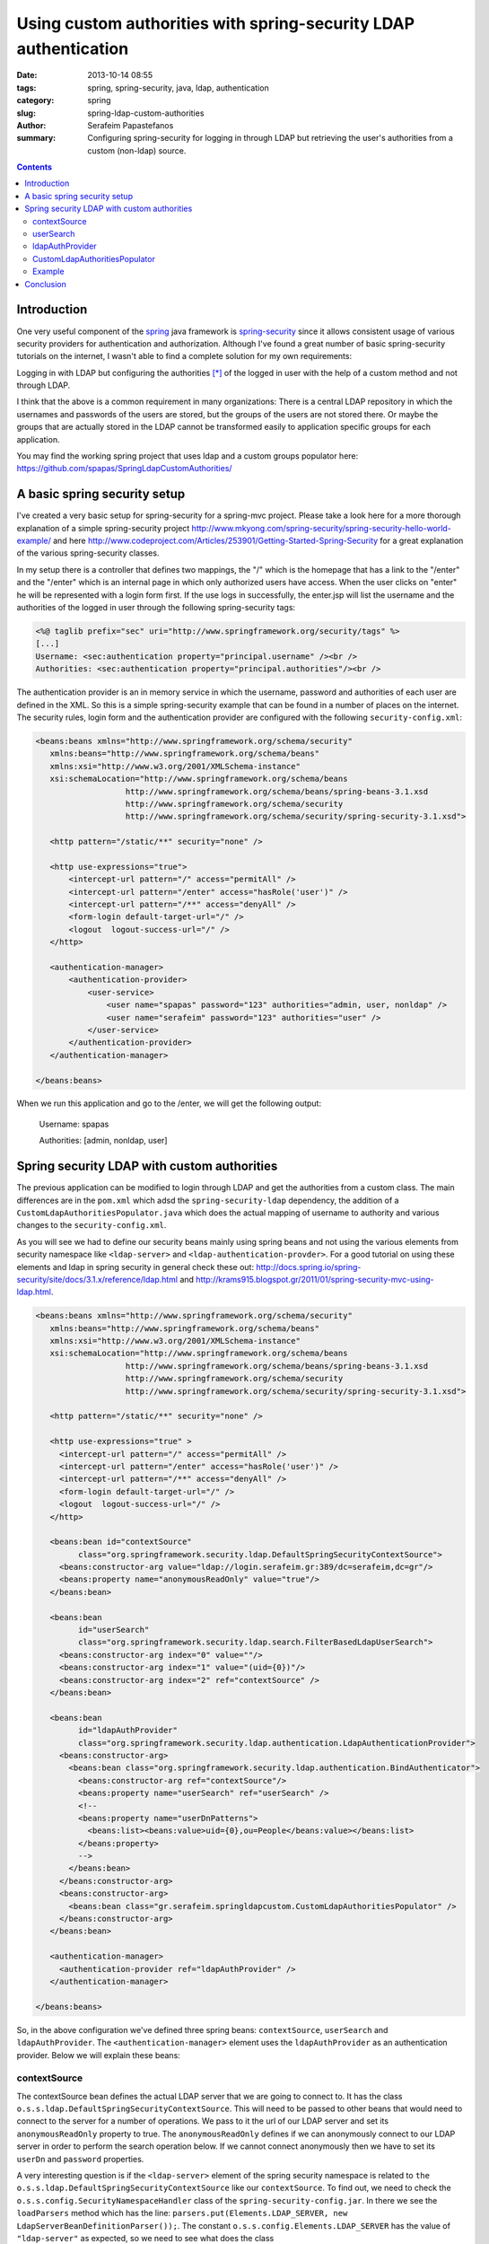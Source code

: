 Using custom authorities with spring-security LDAP authentication
#################################################################

:date: 2013-10-14 08:55
:tags: spring, spring-security, java, ldap, authentication
:category: spring
:slug: spring-ldap-custom-authorities
:author: Serafeim Papastefanos
:summary: Configuring spring-security for logging in through LDAP but retrieving the user's authorities from a custom (non-ldap) source.

.. contents::

Introduction
------------

One very useful component of the spring_ java framework is spring-security_ since it allows consistent usage of various security providers for
authentication and authorization. Although I've found a great number of basic spring-security tutorials on the internet, I wasn't able to find a complete solution for my own requirements:

Logging in with LDAP but configuring the authorities [*]_ of the logged in user with the help of a custom method and not through LDAP. 

I think that the above is a common requirement in many organizations: There is a central LDAP repository in which the usernames and passwords of the users are stored, but the groups of the users are not stored there. Or maybe the groups that are actually stored in the LDAP cannot be transformed easily to application specific groups for each application.

You may find the working spring project that uses ldap and a custom groups populator here: https://github.com/spapas/SpringLdapCustomAuthorities/

A basic spring security setup
-----------------------------

I've created a very basic setup for spring-security for a spring-mvc project. Please take a look here for a more thorough explanation of a simple spring-security project http://www.mkyong.com/spring-security/spring-security-hello-world-example/ and here http://www.codeproject.com/Articles/253901/Getting-Started-Spring-Security for a great explanation of the various spring-security classes.

In my setup there is a controller that defines two mappings, the "/" which is the homepage that has a link to the "/enter" and the "/enter" which is an internal page in which only authorized users have access. When the user clicks on "enter" he will be represented with a login form first. If the use logs in successfully, the enter.jsp will list the username and the authorities of the logged in user through the following spring-security tags:

.. code-block:: jsp


 <%@ taglib prefix="sec" uri="http://www.springframework.org/security/tags" %>
 [...]
 Username: <sec:authentication property="principal.username" /><br />
 Authorities: <sec:authentication property="principal.authorities"/><br />

The authentication provider is an in memory service in which the username, password and authorities of each user are defined in the XML. So this is a simple spring-security example that can be found in a number of places on the internet. The security rules, login form and the authentication provider are configured with the following ``security-config.xml``:

.. code-block:: xml

 <beans:beans xmlns="http://www.springframework.org/schema/security"
    xmlns:beans="http://www.springframework.org/schema/beans"
    xmlns:xsi="http://www.w3.org/2001/XMLSchema-instance"
    xsi:schemaLocation="http://www.springframework.org/schema/beans 
                    http://www.springframework.org/schema/beans/spring-beans-3.1.xsd
                    http://www.springframework.org/schema/security 
                    http://www.springframework.org/schema/security/spring-security-3.1.xsd">

    <http pattern="/static/**" security="none" />
    
    <http use-expressions="true">
        <intercept-url pattern="/" access="permitAll" />
        <intercept-url pattern="/enter" access="hasRole('user')" />
        <intercept-url pattern="/**" access="denyAll" />
        <form-login default-target-url="/" />
        <logout  logout-success-url="/" />    
    </http>

    <authentication-manager>
        <authentication-provider>
            <user-service>
                <user name="spapas" password="123" authorities="admin, user, nonldap" />
                <user name="serafeim" password="123" authorities="user" />
            </user-service>
        </authentication-provider>
    </authentication-manager>
    
 </beans:beans> 


When we run this application and go to the /enter, we will get the following output:

 Username: spapas

 Authorities: [admin, nonldap, user]

Spring security LDAP with custom authorities
--------------------------------------------

The previous application can be modified to login through LDAP and get the authorities from a custom class. The main differences are in the ``pom.xml`` which adsd the ``spring-security-ldap`` dependency, the addition of a ``CustomLdapAuthoritiesPopulator.java`` which does the actual mapping of username to authority and various changes to the ``security-config.xml``. 

As you will see we had to define our security beans mainly using spring beans and not using the various elements from security namespace like ``<ldap-server>`` and ``<ldap-authentication-provder>``. For a good tutorial on using these elements and ldap in spring security in general check these out: http://docs.spring.io/spring-security/site/docs/3.1.x/reference/ldap.html and http://krams915.blogspot.gr/2011/01/spring-security-mvc-using-ldap.html.

.. code-block:: xml

 <beans:beans xmlns="http://www.springframework.org/schema/security"
    xmlns:beans="http://www.springframework.org/schema/beans"
    xmlns:xsi="http://www.w3.org/2001/XMLSchema-instance"
    xsi:schemaLocation="http://www.springframework.org/schema/beans 
                    http://www.springframework.org/schema/beans/spring-beans-3.1.xsd
                    http://www.springframework.org/schema/security 
                    http://www.springframework.org/schema/security/spring-security-3.1.xsd">

    <http pattern="/static/**" security="none" />
    
    <http use-expressions="true" >
      <intercept-url pattern="/" access="permitAll" />
      <intercept-url pattern="/enter" access="hasRole('user')" />
      <intercept-url pattern="/**" access="denyAll" />
      <form-login default-target-url="/" />      
      <logout  logout-success-url="/" />    
    </http>
    
    <beans:bean id="contextSource" 
          class="org.springframework.security.ldap.DefaultSpringSecurityContextSource">
      <beans:constructor-arg value="ldap://login.serafeim.gr:389/dc=serafeim,dc=gr"/>
      <beans:property name="anonymousReadOnly" value="true"/> 		
    </beans:bean>
	
    <beans:bean 
          id="userSearch" 
          class="org.springframework.security.ldap.search.FilterBasedLdapUserSearch">
      <beans:constructor-arg index="0" value=""/>
      <beans:constructor-arg index="1" value="(uid={0})"/>
      <beans:constructor-arg index="2" ref="contextSource" />
    </beans:bean> 
    
    <beans:bean 
          id="ldapAuthProvider" 
          class="org.springframework.security.ldap.authentication.LdapAuthenticationProvider">
      <beans:constructor-arg>
        <beans:bean class="org.springframework.security.ldap.authentication.BindAuthenticator">
          <beans:constructor-arg ref="contextSource"/>
          <beans:property name="userSearch" ref="userSearch" />
          <!-- 
          <beans:property name="userDnPatterns">
            <beans:list><beans:value>uid={0},ou=People</beans:value></beans:list>
          </beans:property>
          -->
        </beans:bean>
      </beans:constructor-arg>
      <beans:constructor-arg>
        <beans:bean class="gr.serafeim.springldapcustom.CustomLdapAuthoritiesPopulator" />
      </beans:constructor-arg>
    </beans:bean>
	
    <authentication-manager>
      <authentication-provider ref="ldapAuthProvider" />
    </authentication-manager>

 </beans:beans> 


So, in the above configuration we've defined three spring beans: ``contextSource``, ``userSearch`` and ``ldapAuthProvider``. The ``<authentication-manager>`` element uses the ``ldapAuthProvider`` as an authentication provider. Below we will explain these beans:

contextSource
~~~~~~~~~~~~~

The contextSource bean defines the actual LDAP server that we are going to connect to. It has the class ``o.s.s.ldap.DefaultSpringSecurityContextSource``. This will need to be passed to other beans that would need to connect to the server for a number of operations. We pass to it the url of our LDAP server and set its ``anonymousReadOnly`` property to true. The ``anonymousReadOnly`` defines if we can anonymously connect to our LDAP server in order to perform the search operation below. If we cannot connect anonymously then we have to set its ``userDn`` and ``password`` properties.

A very interesting question is if the ``<ldap-server>`` element of the spring security namespace is related to ``the o.s.s.ldap.DefaultSpringSecurityContextSource`` like our ``contextSource``. To find out, we need to check the ``o.s.s.config.SecurityNamespaceHandler`` class of the ``spring-security-config.jar``. In there we see the ``loadParsers`` method which has the line: ``parsers.put(Elements.LDAP_SERVER, new LdapServerBeanDefinitionParser());``. The constant ``o.s.s.config.Elements.LDAP_SERVER`` has the value of ``"ldap-server"`` as expected, so we need to see what does the class ``o.s.s.config.ldap.LdapServerBeanDefinitionParser`` do. This class has a parse() method that receives the xml that was used to instantiate the ``<ldap-server>`` element and, depending an on the actualy configuration, instantiates a bean of the class ``o.s.s.ldap.DefaultSpringSecurityContextSource`` with an id of ``o.s.s.securityContextSource`` that will be used by the other elements in the security namespace !

This actually solves another question I had concerning the following error:

 No bean named 'org.springframework.security.authenticationManager' is defined: Did you forget to add a gobal <authentication-manager> element to your configuration (with child <authentication-provider>  elements)? Alternatively you can use the authentication-manager-ref attribute on your <http> and <global-method-security> elements.

What happens is that when spring-security-configuration encounters an ``<authentication-manager>`` it will instantiate a bean named ``o.s.s.authenticationManager``  having the class 
``o.s.s.authentication.ProviderManager`` and will create and pass to it a ``providers`` list with all the authentication providers that are defined inside the ``<authentication-manager>`` element with ``<authentication-provider>`` nodes. So, if you encounter the above error, the problem is that for some reason your ``<authentication-manager>`` is not configured correctly, so no ``o.s.s.authenticatioManager`` bean is created!

userSearch
~~~~~~~~~~

The ``userSearch`` bean is needed if we don't know exactly where our users are stored in the LDAP directory so we will use this bean as a search filter. If we do know our user tree then we won't need this bean at all as will be explained later. It has the class ``o.s.s.ldap.search.FilterBasedLdapUserSearch`` and gets three constructor parameters: ``searchBase``, ``searchFilter`` and ``contextSource``. The ``searchBase`` is from where in the LDAP tree to start searching (empty in our case), the ``searchFilter`` defines where is the username (uid in our case) and the ``contextSource`` has been defined before.

ldapAuthProvider
~~~~~~~~~~~~~~~~

This is the actual ``authentication-provider`` that the spring-security ``authentication-manager`` is going to use. It is an instance of class ``o.s.s.ldap.authentication.LdapAuthenticationProvider`` which has two main properties: An ``o.s.s.ldap.authentication.LdapAuthenticator`` implementation and an ``o.s.s.ldap.userdetails.LdapAuthoritiesPopulator`` implementation. The first interface defines an ``authenticate`` method and is used to actually authenticate the user with the LDAP server. The second interface defines a ``getGrantedAuthorities`` which returns the roles for the authenticated user. The LdapAuthoritiesPopulator parameter is actually optional (so we can use LDAP to authenticate only the users) and we can provide our own implementation to have custom authorities for our application. That is exactly what we've done here.

The two arguments used to initialize the ldapAuthProvoder are one instance of ``o.s.s.ldap.authentication.BindAuthenticator`` which is a simple authenticator that tries to bind with the given credentials to the LDAP server to check the credentials and one instance of a custom class named ``g.s.s.CustomLdapAuthoritiesPopulator`` which is the actual implementation of the custom roles provider. The ``BindAuthenticator`` gets the ``contextSource`` as a constructor parameter and its ``userSearch`` property is set with the ``userSearch`` bean defined previously. If we instead knew the actual place of the users, we could use the commented out ``userDnPatterns`` property which takes a list of possible places in the LDAP catalog which will be checked for the username.

CustomLdapAuthoritiesPopulator
~~~~~~~~~~~~~~~~~~~~~~~~~~~~~~

The ``CustomLdapAuthoritiesPopulator`` just needs to implement the ``LdapAuthoritiesPopulator`` interface. Here's our implmentation:

.. code-block:: java
 :linenos: none

 package gr.serafeim.springldapcustom;

 import java.util.Collection;
 import java.util.HashSet;
 import org.springframework.ldap.core.DirContextOperations;
 import org.springframework.security.core.GrantedAuthority;
 import org.springframework.security.core.authority.SimpleGrantedAuthority;
 import org.springframework.security.ldap.userdetails.LdapAuthoritiesPopulator;
 import org.springframework.stereotype.Component;

 @Component
 public class CustomLdapAuthoritiesPopulator implements LdapAuthoritiesPopulator {
	@Override
	public Collection<? extends GrantedAuthority> getGrantedAuthorities(
			DirContextOperations userData, String username) {
		Collection<GrantedAuthority> gas = new HashSet<GrantedAuthority>();
		if(username.equals("spapas")) {
			gas.add(new SimpleGrantedAuthority("admin"));
		}
		gas.add(new SimpleGrantedAuthority("user"));
		return gas;
	}
 }


The ``getGrantedAuthorities`` just checks the username and add another role if it is a specific one. Of course here we would autowire our user roles repository and query the database to get the roles of the user, however I'm not going to do that for the case of simplicity.

Example
~~~~~~~

When we run this application and go to the /enter, after logging in with our LDAP credentials as spapas, we will get the following output:

 Username: spapas

 Authorities: [admin, user]


Conclusion
----------

In the previous a complete example of configuring a custom authorities populator was represented. Using this configuration we can login through the LDAP server of our organization but use application specific roles for our logged-in users.

.. font-size: 0.5em;
   vertical-align: top;


.. [*] Which is how spring calls the groups/roles the user belongs to
.. _spring: http://spring.io/
.. _spring-security: http://projects.spring.io/spring-security/
